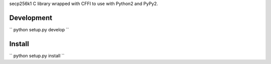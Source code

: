 secp256k1 C library wrapped with CFFI to use with Python2 and PyPy2.


Development
-----------

``
python setup.py develop
``


Install
-------

``
python setup.py install
``
